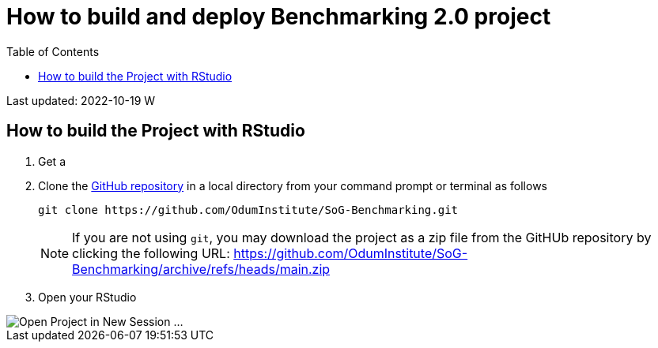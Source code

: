 

:toc: macro
:toclevels: 3
:icons: font 
:imagesdir: image
= How to build and deploy Benchmarking 2.0 project 

toc::[]
Last updated: 2022-10-19 W


== How to build the Project with RStudio

. Get a 
. Clone the https://github.com/OdumInstitute/SoG-Benchmarking[GitHub repository] in a local directory from your command prompt or terminal as follows
+
----
git clone https://github.com/OdumInstitute/SoG-Benchmarking.git
----
NOTE: If you are not using `git`, you may download the project as a zip file from the GitHUb repository by clicking the following URL: https://github.com/OdumInstitute/SoG-Benchmarking/archive/refs/heads/main.zip
+
. Open your RStudio

image::rstudio_before-open-project_2022-10-19.png[Open Project in New Session ...]